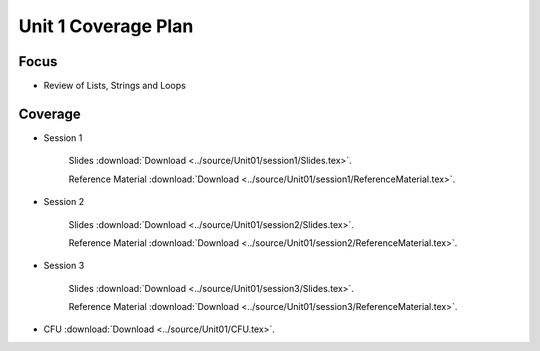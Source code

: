 Unit 1 Coverage Plan
====================

Focus
-----

* Review of Lists, Strings and Loops

Coverage
--------

* Session 1
	
	Slides :download:`Download <../source/Unit01/session1/Slides.tex>`.
	
	Reference Material :download:`Download <../source/Unit01/session1/ReferenceMaterial.tex>`.

* Session 2

	Slides :download:`Download <../source/Unit01/session2/Slides.tex>`.

	Reference Material :download:`Download <../source/Unit01/session2/ReferenceMaterial.tex>`.

* Session 3

	Slides :download:`Download <../source/Unit01/session3/Slides.tex>`.

	Reference Material :download:`Download <../source/Unit01/session3/ReferenceMaterial.tex>`.

* CFU :download:`Download <../source/Unit01/CFU.tex>`.

